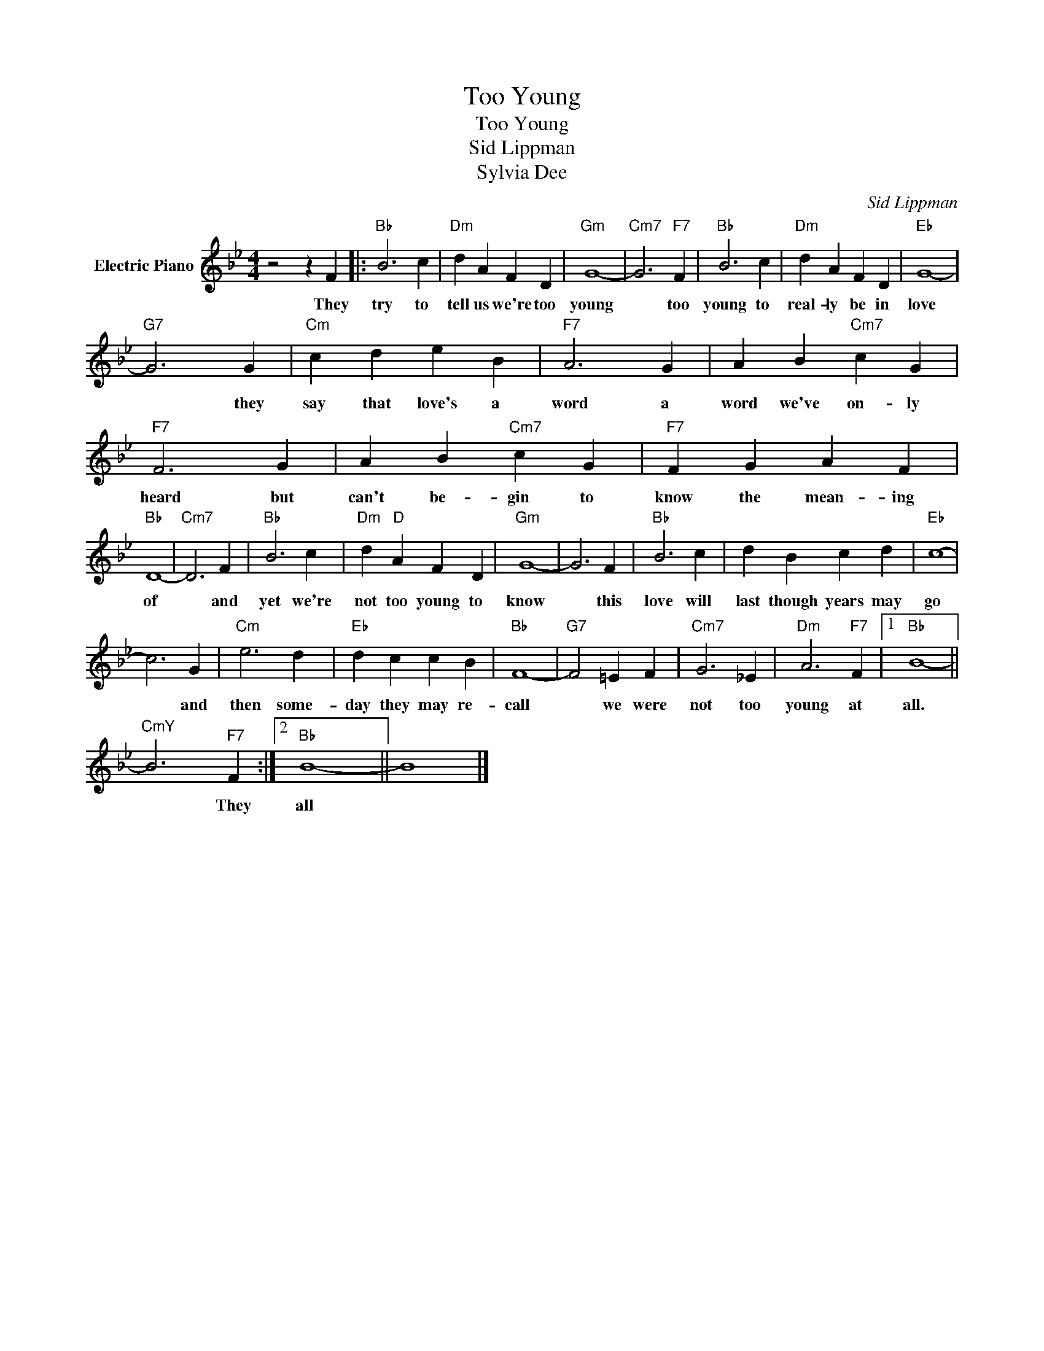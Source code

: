 X:1
T:Too Young
T:Too Young
T:Sid Lippman
T:Sylvia Dee
C:Sid Lippman
Z:All Rights Reserved
L:1/4
M:4/4
K:Bb
V:1 treble nm="Electric Piano"
%%MIDI program 4
V:1
 z2 z F |:"Bb" B3 c |"Dm" d A F D |"Gm" G4- |"Cm7" G3"F7" F |"Bb" B3 c |"Dm" d A F D |"Eb" G4- | %8
w: They|try to|tell us we're too|young|* too|young to|real- ly be in|love|
"G7" G3 G |"Cm" c d e B |"F7" A3 G | A B"Cm7" c G |"F7" F3 G | A B"Cm7" c G |"F7" F G A F | %15
w: * they|say that love's a|word a|word we've on- ly|heard but|can't be- gin to|know the mean- ing|
"Bb" D4- |"Cm7" D3 F |"Bb" B3 c |"Dm" d"D" A F D |"Gm" G4- | G3 F |"Bb" B3 c | d B c d |"Eb" c4- | %24
w: of|* and|yet we're|not too young to|know|* this|love will|last though years may|go|
 c3 G |"Cm" e3 d |"Eb" d c c B |"Bb" F4- |"G7" F2 =E F |"Cm7" G3 _E |"Dm" A3"F7" F |1"Bb" B4- || %32
w: * and|then some-|day they may re-|call|* we were|not too|young at|all.|
"^CmY" B3"F7" F :|2"Bb" B4- || B4 |] %35
w: * They|all||

